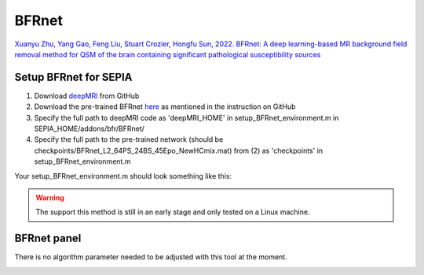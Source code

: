 .. _method-bfv-bfrnet:
.. _bfv-bfrnet:
.. role::  raw-html(raw)
    :format: html

BFRnet
======

`Xuanyu Zhu, Yang Gao, Feng Liu, Stuart Crozier, Hongfu Sun, 2022. BFRnet: A deep learning-based MR background field removal method for QSM of the brain containing significant pathological susceptibility sources <https://arxiv.org/abs/2204.02760>`_ 

Setup BFRnet for SEPIA
----------------------
1. Download `deepMRI <https://github.com/sunhongfu/deepMRI>`_ from GitHub
2. Download the pre-trained BFRnet `here <https://www.dropbox.com/sh/q678oapc65evrfa/AADh2CGeUzhHh6q9t3Fe3fVVa?dl=0>`_ as mentioned in the instruction on GitHub
3. Specify the full path to deepMRI code as 'deepMRI_HOME' in setup_BFRnet_environment.m in SEPIA_HOME/addons/bfr/BFRnet/
4. Specify the full path to the pre-trained network (should be checkpoints/BFRnet_L2_64PS_24BS_45Epo_NewHCmix.mat) from (2) as 'checkpoints' in setup_BFRnet_environment.m

Your setup_BFRnet_environment.m should look something like this:

.. image:: ../images/bfr/BFRnet_setup.png

.. warning::
    The support this method is still in an early stage and only tested on a Linux machine.

BFRnet panel
------------
There is no algorithm parameter needed to be adjusted with this tool at the moment.

.. image:: ../images/bfr/BFRnet.png
